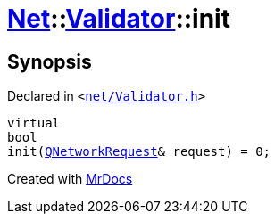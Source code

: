 [#Net-Validator-init]
= xref:Net.adoc[Net]::xref:Net/Validator.adoc[Validator]::init
:relfileprefix: ../../
:mrdocs:


== Synopsis

Declared in `&lt;https://github.com/PrismLauncher/PrismLauncher/blob/develop/launcher/net/Validator.h#L46[net&sol;Validator&period;h]&gt;`

[source,cpp,subs="verbatim,replacements,macros,-callouts"]
----
virtual
bool
init(xref:QNetworkRequest.adoc[QNetworkRequest]& request) = 0;
----



[.small]#Created with https://www.mrdocs.com[MrDocs]#
